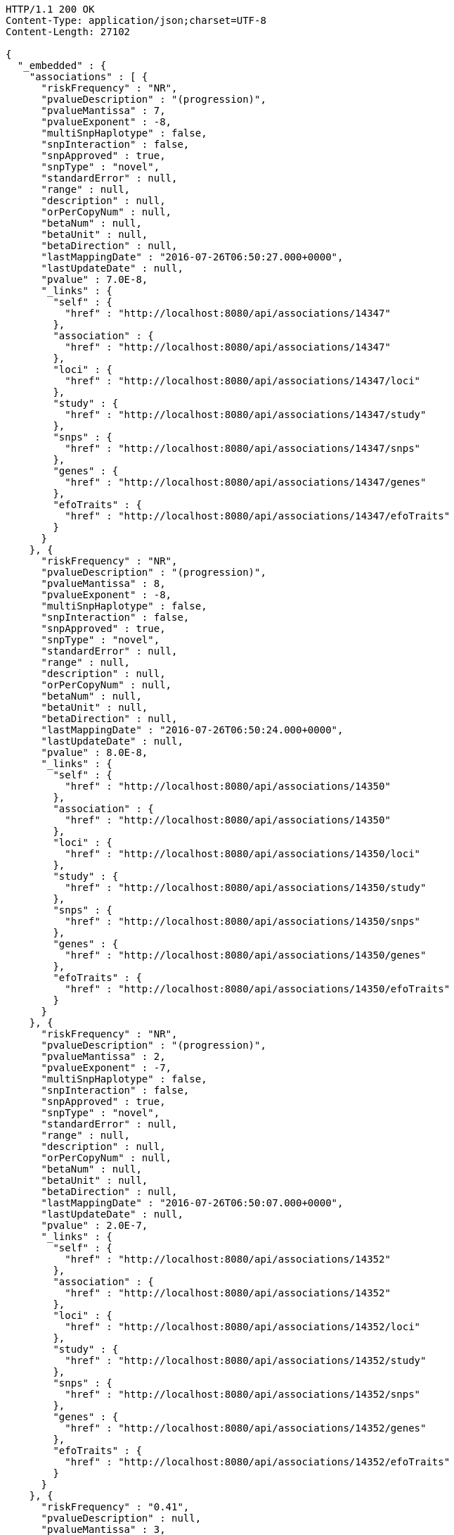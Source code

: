 [source,http,options="nowrap"]
----
HTTP/1.1 200 OK
Content-Type: application/json;charset=UTF-8
Content-Length: 27102

{
  "_embedded" : {
    "associations" : [ {
      "riskFrequency" : "NR",
      "pvalueDescription" : "(progression)",
      "pvalueMantissa" : 7,
      "pvalueExponent" : -8,
      "multiSnpHaplotype" : false,
      "snpInteraction" : false,
      "snpApproved" : true,
      "snpType" : "novel",
      "standardError" : null,
      "range" : null,
      "description" : null,
      "orPerCopyNum" : null,
      "betaNum" : null,
      "betaUnit" : null,
      "betaDirection" : null,
      "lastMappingDate" : "2016-07-26T06:50:27.000+0000",
      "lastUpdateDate" : null,
      "pvalue" : 7.0E-8,
      "_links" : {
        "self" : {
          "href" : "http://localhost:8080/api/associations/14347"
        },
        "association" : {
          "href" : "http://localhost:8080/api/associations/14347"
        },
        "loci" : {
          "href" : "http://localhost:8080/api/associations/14347/loci"
        },
        "study" : {
          "href" : "http://localhost:8080/api/associations/14347/study"
        },
        "snps" : {
          "href" : "http://localhost:8080/api/associations/14347/snps"
        },
        "genes" : {
          "href" : "http://localhost:8080/api/associations/14347/genes"
        },
        "efoTraits" : {
          "href" : "http://localhost:8080/api/associations/14347/efoTraits"
        }
      }
    }, {
      "riskFrequency" : "NR",
      "pvalueDescription" : "(progression)",
      "pvalueMantissa" : 8,
      "pvalueExponent" : -8,
      "multiSnpHaplotype" : false,
      "snpInteraction" : false,
      "snpApproved" : true,
      "snpType" : "novel",
      "standardError" : null,
      "range" : null,
      "description" : null,
      "orPerCopyNum" : null,
      "betaNum" : null,
      "betaUnit" : null,
      "betaDirection" : null,
      "lastMappingDate" : "2016-07-26T06:50:24.000+0000",
      "lastUpdateDate" : null,
      "pvalue" : 8.0E-8,
      "_links" : {
        "self" : {
          "href" : "http://localhost:8080/api/associations/14350"
        },
        "association" : {
          "href" : "http://localhost:8080/api/associations/14350"
        },
        "loci" : {
          "href" : "http://localhost:8080/api/associations/14350/loci"
        },
        "study" : {
          "href" : "http://localhost:8080/api/associations/14350/study"
        },
        "snps" : {
          "href" : "http://localhost:8080/api/associations/14350/snps"
        },
        "genes" : {
          "href" : "http://localhost:8080/api/associations/14350/genes"
        },
        "efoTraits" : {
          "href" : "http://localhost:8080/api/associations/14350/efoTraits"
        }
      }
    }, {
      "riskFrequency" : "NR",
      "pvalueDescription" : "(progression)",
      "pvalueMantissa" : 2,
      "pvalueExponent" : -7,
      "multiSnpHaplotype" : false,
      "snpInteraction" : false,
      "snpApproved" : true,
      "snpType" : "novel",
      "standardError" : null,
      "range" : null,
      "description" : null,
      "orPerCopyNum" : null,
      "betaNum" : null,
      "betaUnit" : null,
      "betaDirection" : null,
      "lastMappingDate" : "2016-07-26T06:50:07.000+0000",
      "lastUpdateDate" : null,
      "pvalue" : 2.0E-7,
      "_links" : {
        "self" : {
          "href" : "http://localhost:8080/api/associations/14352"
        },
        "association" : {
          "href" : "http://localhost:8080/api/associations/14352"
        },
        "loci" : {
          "href" : "http://localhost:8080/api/associations/14352/loci"
        },
        "study" : {
          "href" : "http://localhost:8080/api/associations/14352/study"
        },
        "snps" : {
          "href" : "http://localhost:8080/api/associations/14352/snps"
        },
        "genes" : {
          "href" : "http://localhost:8080/api/associations/14352/genes"
        },
        "efoTraits" : {
          "href" : "http://localhost:8080/api/associations/14352/efoTraits"
        }
      }
    }, {
      "riskFrequency" : "0.41",
      "pvalueDescription" : null,
      "pvalueMantissa" : 3,
      "pvalueExponent" : -14,
      "multiSnpHaplotype" : false,
      "snpInteraction" : false,
      "snpApproved" : true,
      "snpType" : "known",
      "standardError" : null,
      "range" : "[1.069-1.141]",
      "description" : null,
      "orPerCopyNum" : 1.105,
      "betaNum" : null,
      "betaUnit" : null,
      "betaDirection" : null,
      "lastMappingDate" : "2016-07-26T02:40:14.000+0000",
      "lastUpdateDate" : null,
      "pvalue" : 3.0E-14,
      "_links" : {
        "self" : {
          "href" : "http://localhost:8080/api/associations/25563"
        },
        "association" : {
          "href" : "http://localhost:8080/api/associations/25563"
        },
        "loci" : {
          "href" : "http://localhost:8080/api/associations/25563/loci"
        },
        "study" : {
          "href" : "http://localhost:8080/api/associations/25563/study"
        },
        "snps" : {
          "href" : "http://localhost:8080/api/associations/25563/snps"
        },
        "genes" : {
          "href" : "http://localhost:8080/api/associations/25563/genes"
        },
        "efoTraits" : {
          "href" : "http://localhost:8080/api/associations/25563/efoTraits"
        }
      }
    }, {
      "riskFrequency" : "0.52",
      "pvalueDescription" : null,
      "pvalueMantissa" : 9,
      "pvalueExponent" : -22,
      "multiSnpHaplotype" : false,
      "snpInteraction" : false,
      "snpApproved" : true,
      "snpType" : "novel",
      "standardError" : null,
      "range" : "[1.30-1.54]",
      "description" : null,
      "orPerCopyNum" : 1.41,
      "betaNum" : null,
      "betaUnit" : null,
      "betaDirection" : null,
      "lastMappingDate" : "2016-07-26T06:41:32.000+0000",
      "lastUpdateDate" : null,
      "pvalue" : 9.0E-22,
      "_links" : {
        "self" : {
          "href" : "http://localhost:8080/api/associations/14826"
        },
        "association" : {
          "href" : "http://localhost:8080/api/associations/14826"
        },
        "loci" : {
          "href" : "http://localhost:8080/api/associations/14826/loci"
        },
        "study" : {
          "href" : "http://localhost:8080/api/associations/14826/study"
        },
        "snps" : {
          "href" : "http://localhost:8080/api/associations/14826/snps"
        },
        "genes" : {
          "href" : "http://localhost:8080/api/associations/14826/genes"
        },
        "efoTraits" : {
          "href" : "http://localhost:8080/api/associations/14826/efoTraits"
        }
      }
    }, {
      "riskFrequency" : "0.47",
      "pvalueDescription" : null,
      "pvalueMantissa" : 7,
      "pvalueExponent" : -28,
      "multiSnpHaplotype" : false,
      "snpInteraction" : false,
      "snpApproved" : true,
      "snpType" : "novel",
      "standardError" : null,
      "range" : "[0.01-0.02]",
      "description" : null,
      "orPerCopyNum" : null,
      "betaNum" : 0.02,
      "betaUnit" : "per log fl",
      "betaDirection" : "decrease",
      "lastMappingDate" : "2016-07-26T07:34:23.000+0000",
      "lastUpdateDate" : null,
      "pvalue" : 7.0E-28,
      "_links" : {
        "self" : {
          "href" : "http://localhost:8080/api/associations/12441"
        },
        "association" : {
          "href" : "http://localhost:8080/api/associations/12441"
        },
        "loci" : {
          "href" : "http://localhost:8080/api/associations/12441/loci"
        },
        "study" : {
          "href" : "http://localhost:8080/api/associations/12441/study"
        },
        "snps" : {
          "href" : "http://localhost:8080/api/associations/12441/snps"
        },
        "genes" : {
          "href" : "http://localhost:8080/api/associations/12441/genes"
        },
        "efoTraits" : {
          "href" : "http://localhost:8080/api/associations/12441/efoTraits"
        }
      }
    }, {
      "riskFrequency" : "0.14",
      "pvalueDescription" : null,
      "pvalueMantissa" : 6,
      "pvalueExponent" : -6,
      "multiSnpHaplotype" : false,
      "snpInteraction" : false,
      "snpApproved" : true,
      "snpType" : "novel",
      "standardError" : null,
      "range" : null,
      "description" : null,
      "orPerCopyNum" : 1.44,
      "betaNum" : null,
      "betaUnit" : null,
      "betaDirection" : null,
      "lastMappingDate" : "2016-07-26T06:45:13.000+0000",
      "lastUpdateDate" : null,
      "pvalue" : 6.0E-6,
      "_links" : {
        "self" : {
          "href" : "http://localhost:8080/api/associations/14627"
        },
        "association" : {
          "href" : "http://localhost:8080/api/associations/14627"
        },
        "loci" : {
          "href" : "http://localhost:8080/api/associations/14627/loci"
        },
        "study" : {
          "href" : "http://localhost:8080/api/associations/14627/study"
        },
        "snps" : {
          "href" : "http://localhost:8080/api/associations/14627/snps"
        },
        "genes" : {
          "href" : "http://localhost:8080/api/associations/14627/genes"
        },
        "efoTraits" : {
          "href" : "http://localhost:8080/api/associations/14627/efoTraits"
        }
      }
    }, {
      "riskFrequency" : "0.35",
      "pvalueDescription" : null,
      "pvalueMantissa" : 2,
      "pvalueExponent" : -11,
      "multiSnpHaplotype" : false,
      "snpInteraction" : false,
      "snpApproved" : true,
      "snpType" : "novel",
      "standardError" : null,
      "range" : "[1.20-1.39]",
      "description" : null,
      "orPerCopyNum" : 1.29,
      "betaNum" : null,
      "betaUnit" : null,
      "betaDirection" : null,
      "lastMappingDate" : "2016-07-26T06:45:10.000+0000",
      "lastUpdateDate" : null,
      "pvalue" : 2.0E-11,
      "_links" : {
        "self" : {
          "href" : "http://localhost:8080/api/associations/14628"
        },
        "association" : {
          "href" : "http://localhost:8080/api/associations/14628"
        },
        "loci" : {
          "href" : "http://localhost:8080/api/associations/14628/loci"
        },
        "study" : {
          "href" : "http://localhost:8080/api/associations/14628/study"
        },
        "snps" : {
          "href" : "http://localhost:8080/api/associations/14628/snps"
        },
        "genes" : {
          "href" : "http://localhost:8080/api/associations/14628/genes"
        },
        "efoTraits" : {
          "href" : "http://localhost:8080/api/associations/14628/efoTraits"
        }
      }
    }, {
      "riskFrequency" : "0.15",
      "pvalueDescription" : "(waist-hip ratio)",
      "pvalueMantissa" : 8,
      "pvalueExponent" : -12,
      "multiSnpHaplotype" : false,
      "snpInteraction" : false,
      "snpApproved" : true,
      "snpType" : "novel",
      "standardError" : null,
      "range" : "[0.004-0.008]",
      "description" : null,
      "orPerCopyNum" : null,
      "betaNum" : 0.01,
      "betaUnit" : null,
      "betaDirection" : "decrease",
      "lastMappingDate" : "2016-07-26T07:24:51.000+0000",
      "lastUpdateDate" : null,
      "pvalue" : 8.0E-12,
      "_links" : {
        "self" : {
          "href" : "http://localhost:8080/api/associations/12937"
        },
        "association" : {
          "href" : "http://localhost:8080/api/associations/12937"
        },
        "loci" : {
          "href" : "http://localhost:8080/api/associations/12937/loci"
        },
        "study" : {
          "href" : "http://localhost:8080/api/associations/12937/study"
        },
        "snps" : {
          "href" : "http://localhost:8080/api/associations/12937/snps"
        },
        "genes" : {
          "href" : "http://localhost:8080/api/associations/12937/genes"
        },
        "efoTraits" : {
          "href" : "http://localhost:8080/api/associations/12937/efoTraits"
        }
      }
    }, {
      "riskFrequency" : "0.10",
      "pvalueDescription" : "(pulse rate)",
      "pvalueMantissa" : 3,
      "pvalueExponent" : -9,
      "multiSnpHaplotype" : false,
      "snpInteraction" : false,
      "snpApproved" : true,
      "snpType" : "novel",
      "standardError" : null,
      "range" : "[0.72-1.44]",
      "description" : null,
      "orPerCopyNum" : null,
      "betaNum" : 1.09,
      "betaUnit" : "beats per minute",
      "betaDirection" : "increase",
      "lastMappingDate" : "2016-07-26T07:24:40.000+0000",
      "lastUpdateDate" : null,
      "pvalue" : 3.0000000000000004E-9,
      "_links" : {
        "self" : {
          "href" : "http://localhost:8080/api/associations/12946"
        },
        "association" : {
          "href" : "http://localhost:8080/api/associations/12946"
        },
        "loci" : {
          "href" : "http://localhost:8080/api/associations/12946/loci"
        },
        "study" : {
          "href" : "http://localhost:8080/api/associations/12946/study"
        },
        "snps" : {
          "href" : "http://localhost:8080/api/associations/12946/snps"
        },
        "genes" : {
          "href" : "http://localhost:8080/api/associations/12946/genes"
        },
        "efoTraits" : {
          "href" : "http://localhost:8080/api/associations/12946/efoTraits"
        }
      }
    }, {
      "riskFrequency" : "0.21",
      "pvalueDescription" : null,
      "pvalueMantissa" : 3,
      "pvalueExponent" : -8,
      "multiSnpHaplotype" : false,
      "snpInteraction" : false,
      "snpApproved" : true,
      "snpType" : "known",
      "standardError" : null,
      "range" : "[0.26-0.54]",
      "description" : null,
      "orPerCopyNum" : null,
      "betaNum" : 0.4,
      "betaUnit" : "cm",
      "betaDirection" : "increase",
      "lastMappingDate" : "2016-07-26T07:24:50.000+0000",
      "lastUpdateDate" : null,
      "pvalue" : 3.0000000000000004E-8,
      "_links" : {
        "self" : {
          "href" : "http://localhost:8080/api/associations/12939"
        },
        "association" : {
          "href" : "http://localhost:8080/api/associations/12939"
        },
        "loci" : {
          "href" : "http://localhost:8080/api/associations/12939/loci"
        },
        "study" : {
          "href" : "http://localhost:8080/api/associations/12939/study"
        },
        "snps" : {
          "href" : "http://localhost:8080/api/associations/12939/snps"
        },
        "genes" : {
          "href" : "http://localhost:8080/api/associations/12939/genes"
        },
        "efoTraits" : {
          "href" : "http://localhost:8080/api/associations/12939/efoTraits"
        }
      }
    }, {
      "riskFrequency" : "0.26",
      "pvalueDescription" : null,
      "pvalueMantissa" : 6,
      "pvalueExponent" : -12,
      "multiSnpHaplotype" : false,
      "snpInteraction" : false,
      "snpApproved" : true,
      "snpType" : "known",
      "standardError" : null,
      "range" : "[0.33-0.59]",
      "description" : null,
      "orPerCopyNum" : null,
      "betaNum" : 0.46,
      "betaUnit" : "cm",
      "betaDirection" : "increase",
      "lastMappingDate" : "2016-07-26T07:24:47.000+0000",
      "lastUpdateDate" : null,
      "pvalue" : 6.0E-12,
      "_links" : {
        "self" : {
          "href" : "http://localhost:8080/api/associations/12941"
        },
        "association" : {
          "href" : "http://localhost:8080/api/associations/12941"
        },
        "loci" : {
          "href" : "http://localhost:8080/api/associations/12941/loci"
        },
        "study" : {
          "href" : "http://localhost:8080/api/associations/12941/study"
        },
        "snps" : {
          "href" : "http://localhost:8080/api/associations/12941/snps"
        },
        "genes" : {
          "href" : "http://localhost:8080/api/associations/12941/genes"
        },
        "efoTraits" : {
          "href" : "http://localhost:8080/api/associations/12941/efoTraits"
        }
      }
    }, {
      "riskFrequency" : "0.07",
      "pvalueDescription" : null,
      "pvalueMantissa" : 1,
      "pvalueExponent" : -9,
      "multiSnpHaplotype" : false,
      "snpInteraction" : false,
      "snpApproved" : true,
      "snpType" : "known",
      "standardError" : null,
      "range" : "[0.48-0.94]",
      "description" : null,
      "orPerCopyNum" : null,
      "betaNum" : 0.71,
      "betaUnit" : "cm",
      "betaDirection" : "decrease",
      "lastMappingDate" : "2016-07-26T07:24:46.000+0000",
      "lastUpdateDate" : null,
      "pvalue" : 1.0E-9,
      "_links" : {
        "self" : {
          "href" : "http://localhost:8080/api/associations/12942"
        },
        "association" : {
          "href" : "http://localhost:8080/api/associations/12942"
        },
        "loci" : {
          "href" : "http://localhost:8080/api/associations/12942/loci"
        },
        "study" : {
          "href" : "http://localhost:8080/api/associations/12942/study"
        },
        "snps" : {
          "href" : "http://localhost:8080/api/associations/12942/snps"
        },
        "genes" : {
          "href" : "http://localhost:8080/api/associations/12942/genes"
        },
        "efoTraits" : {
          "href" : "http://localhost:8080/api/associations/12942/efoTraits"
        }
      }
    }, {
      "riskFrequency" : "0.22",
      "pvalueDescription" : null,
      "pvalueMantissa" : 2,
      "pvalueExponent" : -9,
      "multiSnpHaplotype" : false,
      "snpInteraction" : false,
      "snpApproved" : true,
      "snpType" : "known",
      "standardError" : null,
      "range" : "[0.28-0.56]",
      "description" : null,
      "orPerCopyNum" : null,
      "betaNum" : 0.42,
      "betaUnit" : "cm",
      "betaDirection" : "increase",
      "lastMappingDate" : "2016-07-26T07:24:45.000+0000",
      "lastUpdateDate" : null,
      "pvalue" : 2.0E-9,
      "_links" : {
        "self" : {
          "href" : "http://localhost:8080/api/associations/12943"
        },
        "association" : {
          "href" : "http://localhost:8080/api/associations/12943"
        },
        "loci" : {
          "href" : "http://localhost:8080/api/associations/12943/loci"
        },
        "study" : {
          "href" : "http://localhost:8080/api/associations/12943/study"
        },
        "snps" : {
          "href" : "http://localhost:8080/api/associations/12943/snps"
        },
        "genes" : {
          "href" : "http://localhost:8080/api/associations/12943/genes"
        },
        "efoTraits" : {
          "href" : "http://localhost:8080/api/associations/12943/efoTraits"
        }
      }
    }, {
      "riskFrequency" : "0.37",
      "pvalueDescription" : "(SBP)",
      "pvalueMantissa" : 1,
      "pvalueExponent" : -7,
      "multiSnpHaplotype" : false,
      "snpInteraction" : false,
      "snpApproved" : true,
      "snpType" : "novel",
      "standardError" : null,
      "range" : "[0.67-1.45]",
      "description" : null,
      "orPerCopyNum" : null,
      "betaNum" : 1.06,
      "betaUnit" : "mm Hg",
      "betaDirection" : "decrease",
      "lastMappingDate" : "2016-07-26T07:24:43.000+0000",
      "lastUpdateDate" : null,
      "pvalue" : 1.0E-7,
      "_links" : {
        "self" : {
          "href" : "http://localhost:8080/api/associations/12944"
        },
        "association" : {
          "href" : "http://localhost:8080/api/associations/12944"
        },
        "loci" : {
          "href" : "http://localhost:8080/api/associations/12944/loci"
        },
        "study" : {
          "href" : "http://localhost:8080/api/associations/12944/study"
        },
        "snps" : {
          "href" : "http://localhost:8080/api/associations/12944/snps"
        },
        "genes" : {
          "href" : "http://localhost:8080/api/associations/12944/genes"
        },
        "efoTraits" : {
          "href" : "http://localhost:8080/api/associations/12944/efoTraits"
        }
      }
    }, {
      "riskFrequency" : "0.37",
      "pvalueDescription" : "(DBP)",
      "pvalueMantissa" : 3,
      "pvalueExponent" : -6,
      "multiSnpHaplotype" : false,
      "snpInteraction" : false,
      "snpApproved" : true,
      "snpType" : "novel",
      "standardError" : null,
      "range" : "[0.37-0.89]",
      "description" : null,
      "orPerCopyNum" : null,
      "betaNum" : 0.63,
      "betaUnit" : "mm Hg",
      "betaDirection" : "decrease",
      "lastMappingDate" : "2016-07-26T07:24:42.000+0000",
      "lastUpdateDate" : null,
      "pvalue" : 3.0E-6,
      "_links" : {
        "self" : {
          "href" : "http://localhost:8080/api/associations/12945"
        },
        "association" : {
          "href" : "http://localhost:8080/api/associations/12945"
        },
        "loci" : {
          "href" : "http://localhost:8080/api/associations/12945/loci"
        },
        "study" : {
          "href" : "http://localhost:8080/api/associations/12945/study"
        },
        "snps" : {
          "href" : "http://localhost:8080/api/associations/12945/snps"
        },
        "genes" : {
          "href" : "http://localhost:8080/api/associations/12945/genes"
        },
        "efoTraits" : {
          "href" : "http://localhost:8080/api/associations/12945/efoTraits"
        }
      }
    }, {
      "riskFrequency" : "0.23",
      "pvalueDescription" : null,
      "pvalueMantissa" : 6,
      "pvalueExponent" : -8,
      "multiSnpHaplotype" : false,
      "snpInteraction" : false,
      "snpApproved" : true,
      "snpType" : "novel",
      "standardError" : null,
      "range" : "[0.04-0.10]",
      "description" : null,
      "orPerCopyNum" : null,
      "betaNum" : 0.07,
      "betaUnit" : "s.d.",
      "betaDirection" : "increase",
      "lastMappingDate" : "2016-07-26T07:25:36.000+0000",
      "lastUpdateDate" : null,
      "pvalue" : 6.000000000000001E-8,
      "_links" : {
        "self" : {
          "href" : "http://localhost:8080/api/associations/12913"
        },
        "association" : {
          "href" : "http://localhost:8080/api/associations/12913"
        },
        "loci" : {
          "href" : "http://localhost:8080/api/associations/12913/loci"
        },
        "study" : {
          "href" : "http://localhost:8080/api/associations/12913/study"
        },
        "snps" : {
          "href" : "http://localhost:8080/api/associations/12913/snps"
        },
        "genes" : {
          "href" : "http://localhost:8080/api/associations/12913/genes"
        },
        "efoTraits" : {
          "href" : "http://localhost:8080/api/associations/12913/efoTraits"
        }
      }
    }, {
      "riskFrequency" : "0.13",
      "pvalueDescription" : null,
      "pvalueMantissa" : 5,
      "pvalueExponent" : -8,
      "multiSnpHaplotype" : false,
      "snpInteraction" : false,
      "snpApproved" : true,
      "snpType" : "known",
      "standardError" : null,
      "range" : "[0.04-0.10]",
      "description" : null,
      "orPerCopyNum" : null,
      "betaNum" : 0.07,
      "betaUnit" : "s.d.",
      "betaDirection" : "decrease",
      "lastMappingDate" : "2016-07-26T07:25:24.000+0000",
      "lastUpdateDate" : null,
      "pvalue" : 5.0E-8,
      "_links" : {
        "self" : {
          "href" : "http://localhost:8080/api/associations/12919"
        },
        "association" : {
          "href" : "http://localhost:8080/api/associations/12919"
        },
        "loci" : {
          "href" : "http://localhost:8080/api/associations/12919/loci"
        },
        "study" : {
          "href" : "http://localhost:8080/api/associations/12919/study"
        },
        "snps" : {
          "href" : "http://localhost:8080/api/associations/12919/snps"
        },
        "genes" : {
          "href" : "http://localhost:8080/api/associations/12919/genes"
        },
        "efoTraits" : {
          "href" : "http://localhost:8080/api/associations/12919/efoTraits"
        }
      }
    }, {
      "riskFrequency" : "0.27",
      "pvalueDescription" : null,
      "pvalueMantissa" : 3,
      "pvalueExponent" : -9,
      "multiSnpHaplotype" : false,
      "snpInteraction" : false,
      "snpApproved" : true,
      "snpType" : "known",
      "standardError" : null,
      "range" : "[0.04-0.10]",
      "description" : null,
      "orPerCopyNum" : null,
      "betaNum" : 0.07,
      "betaUnit" : "s.d.",
      "betaDirection" : "increase",
      "lastMappingDate" : "2016-07-26T07:25:10.000+0000",
      "lastUpdateDate" : null,
      "pvalue" : 3.0000000000000004E-9,
      "_links" : {
        "self" : {
          "href" : "http://localhost:8080/api/associations/12922"
        },
        "association" : {
          "href" : "http://localhost:8080/api/associations/12922"
        },
        "loci" : {
          "href" : "http://localhost:8080/api/associations/12922/loci"
        },
        "study" : {
          "href" : "http://localhost:8080/api/associations/12922/study"
        },
        "snps" : {
          "href" : "http://localhost:8080/api/associations/12922/snps"
        },
        "genes" : {
          "href" : "http://localhost:8080/api/associations/12922/genes"
        },
        "efoTraits" : {
          "href" : "http://localhost:8080/api/associations/12922/efoTraits"
        }
      }
    }, {
      "riskFrequency" : "0.08",
      "pvalueDescription" : null,
      "pvalueMantissa" : 1,
      "pvalueExponent" : -8,
      "multiSnpHaplotype" : false,
      "snpInteraction" : false,
      "snpApproved" : true,
      "snpType" : "known",
      "standardError" : null,
      "range" : "[0.04-0.08]",
      "description" : null,
      "orPerCopyNum" : null,
      "betaNum" : 0.06,
      "betaUnit" : "s.d.",
      "betaDirection" : "decrease",
      "lastMappingDate" : "2016-07-26T07:25:08.000+0000",
      "lastUpdateDate" : null,
      "pvalue" : 1.0E-8,
      "_links" : {
        "self" : {
          "href" : "http://localhost:8080/api/associations/12924"
        },
        "association" : {
          "href" : "http://localhost:8080/api/associations/12924"
        },
        "loci" : {
          "href" : "http://localhost:8080/api/associations/12924/loci"
        },
        "study" : {
          "href" : "http://localhost:8080/api/associations/12924/study"
        },
        "snps" : {
          "href" : "http://localhost:8080/api/associations/12924/snps"
        },
        "genes" : {
          "href" : "http://localhost:8080/api/associations/12924/genes"
        },
        "efoTraits" : {
          "href" : "http://localhost:8080/api/associations/12924/efoTraits"
        }
      }
    } ]
  },
  "_links" : {
    "first" : {
      "href" : "http://localhost:8080/api/associations?page=0&size=20"
    },
    "self" : {
      "href" : "http://localhost:8080/api/associations"
    },
    "next" : {
      "href" : "http://localhost:8080/api/associations?page=1&size=20"
    },
    "last" : {
      "href" : "http://localhost:8080/api/associations?page=1818&size=20"
    },
    "profile" : {
      "href" : "http://localhost:8080/api/profile/associations"
    },
    "search" : {
      "href" : "http://localhost:8080/api/associations/search"
    }
  },
  "page" : {
    "size" : 20,
    "totalElements" : 36372,
    "totalPages" : 1819,
    "number" : 0
  }
}
----